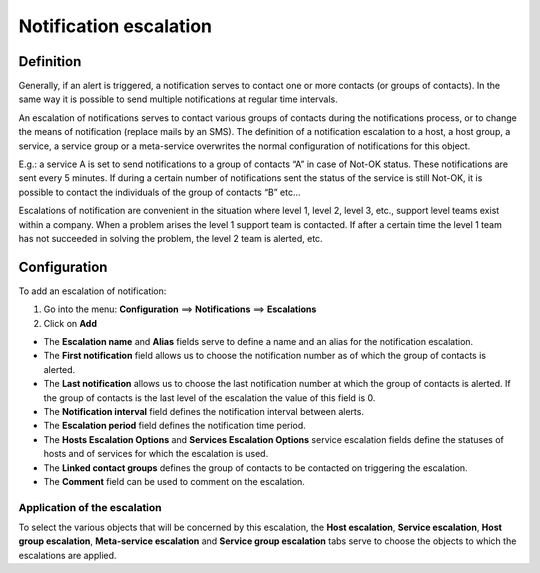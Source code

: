 .. _notifications_escalation:

=======================
Notification escalation
=======================

**********
Definition
**********

Generally, if an alert is triggered, a notification serves to contact one or more contacts (or groups of contacts). In the same way it is possible to send multiple notifications at regular time intervals.

An escalation of notifications serves to contact various groups of contacts during the notifications process, or to change the means of notification (replace mails by an SMS).
The definition of a notification escalation to a host, a host group, a service, a service group or a meta-service overwrites the normal configuration of notifications for this object.

E.g.: a service A is set to send notifications to a group of contacts “A” in case of Not-OK status. These notifications are sent every 5 minutes. If during a certain number of notifications sent the status of the service is still Not-OK, it is possible to contact the individuals of the group of contacts “B” etc...

Escalations of notification are convenient in the situation where level 1, level 2, level 3, etc., support level teams exist within a company. When a problem arises the level 1 support team is contacted. If after a certain time the level 1 team has not succeeded in solving the problem, the level 2 team is alerted, etc.

*************
Configuration
*************

To add an escalation of notification:

1.      Go into the menu: **Configuration** ==> **Notifications** ==> **Escalations**
2.      Click on **Add**
 
.. image :: /images/user/configuration/10advanced_configuration/04notificationsescalation.png
      :align: center

*       The **Escalation name** and **Alias** fields serve to define a name and an alias for the notification escalation.
*       The **First notification** field allows us to choose the notification number as of which the group of contacts is alerted.
*       The **Last notification** allows us to choose the last notification number at which the group of contacts is alerted. If the group of contacts is the last level of the escalation the value of this field is 0.
*       The **Notification interval** field defines the notification interval between alerts.
*       The **Escalation period** field defines the notification time period.
*       The **Hosts Escalation Options** and **Services Escalation Options** service escalation fields define the statuses of hosts and of services for which the escalation is used.
*       The **Linked contact groups** defines the group of contacts to be contacted on triggering the escalation.
*       The **Comment** field can be used to comment on the escalation.

Application of the escalation
=============================

To select the various objects that will be concerned by this escalation, the **Host escalation**, **Service escalation**, **Host group escalation**, **Meta-service escalation** and **Service group escalation** tabs serve to choose the objects to which the escalations are applied.
